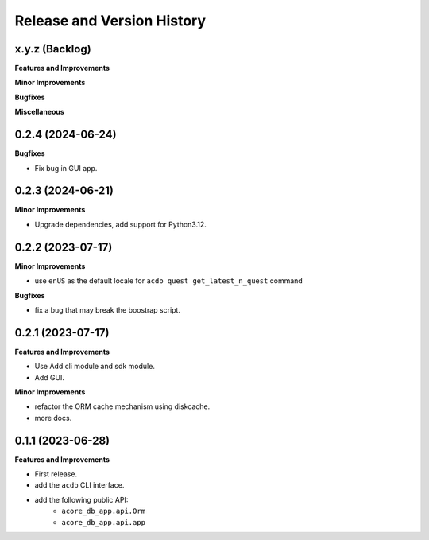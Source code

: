 .. _release_history:

Release and Version History
==============================================================================


x.y.z (Backlog)
~~~~~~~~~~~~~~~~~~~~~~~~~~~~~~~~~~~~~~~~~~~~~~~~~~~~~~~~~~~~~~~~~~~~~~~~~~~~~~
**Features and Improvements**

**Minor Improvements**

**Bugfixes**

**Miscellaneous**


0.2.4 (2024-06-24)
~~~~~~~~~~~~~~~~~~~~~~~~~~~~~~~~~~~~~~~~~~~~~~~~~~~~~~~~~~~~~~~~~~~~~~~~~~~~~~
**Bugfixes**

- Fix bug in GUI app.


0.2.3 (2024-06-21)
~~~~~~~~~~~~~~~~~~~~~~~~~~~~~~~~~~~~~~~~~~~~~~~~~~~~~~~~~~~~~~~~~~~~~~~~~~~~~~
**Minor Improvements**

- Upgrade dependencies, add support for Python3.12.


0.2.2 (2023-07-17)
~~~~~~~~~~~~~~~~~~~~~~~~~~~~~~~~~~~~~~~~~~~~~~~~~~~~~~~~~~~~~~~~~~~~~~~~~~~~~~
**Minor Improvements**

- use ``enUS`` as the default locale for ``acdb quest get_latest_n_quest`` command


**Bugfixes**

- fix a bug that may break the boostrap script.


0.2.1 (2023-07-17)
~~~~~~~~~~~~~~~~~~~~~~~~~~~~~~~~~~~~~~~~~~~~~~~~~~~~~~~~~~~~~~~~~~~~~~~~~~~~~~
**Features and Improvements**

- Use Add cli module and sdk module.
- Add GUI.

**Minor Improvements**

- refactor the ORM cache mechanism using diskcache.
- more docs.


0.1.1 (2023-06-28)
~~~~~~~~~~~~~~~~~~~~~~~~~~~~~~~~~~~~~~~~~~~~~~~~~~~~~~~~~~~~~~~~~~~~~~~~~~~~~~
**Features and Improvements**

- First release.
- add the ``acdb`` CLI interface.
- add the following public API:
    - ``acore_db_app.api.Orm``
    - ``acore_db_app.api.app``
